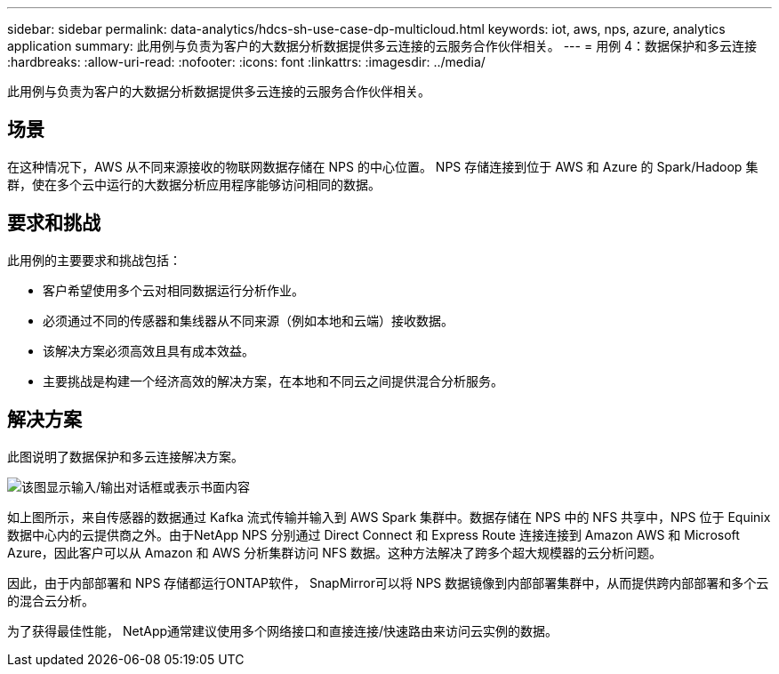 ---
sidebar: sidebar 
permalink: data-analytics/hdcs-sh-use-case-dp-multicloud.html 
keywords: iot, aws, nps, azure, analytics application 
summary: 此用例与负责为客户的大数据分析数据提供多云连接的云服务合作伙伴相关。 
---
= 用例 4：数据保护和多云连接
:hardbreaks:
:allow-uri-read: 
:nofooter: 
:icons: font
:linkattrs: 
:imagesdir: ../media/


[role="lead"]
此用例与负责为客户的大数据分析数据提供多云连接的云服务合作伙伴相关。



== 场景

在这种情况下，AWS 从不同来源接收的物联网数据存储在 NPS 的中心位置。  NPS 存储连接到位于 AWS 和 Azure 的 Spark/Hadoop 集群，使在多个云中运行的大数据分析应用程序能够访问相同的数据。



== 要求和挑战

此用例的主要要求和挑战包括：

* 客户希望使用多个云对相同数据运行分析作业。
* 必须通过不同的传感器和集线器从不同来源（例如本地和云端）接收数据。
* 该解决方案必须高效且具有成本效益。
* 主要挑战是构建一个经济高效的解决方案，在本地和不同云之间提供混合分析服务。




== 解决方案

此图说明了数据保护和多云连接解决方案。

image:hdcs-sh-012.png["该图显示输入/输出对话框或表示书面内容"]

如上图所示，来自传感器的数据通过 Kafka 流式传输并输入到 AWS Spark 集群中。数据存储在 NPS 中的 NFS 共享中，NPS 位于 Equinix 数据中心内的云提供商之外。由于NetApp NPS 分别通过 Direct Connect 和 Express Route 连接连接到 Amazon AWS 和 Microsoft Azure，因此客户可以从 Amazon 和 AWS 分析集群访问 NFS 数据。这种方法解决了跨多个超大规模器的云分析问题。

因此，由于内部部署和 NPS 存储都运行ONTAP软件， SnapMirror可以将 NPS 数据镜像到内部部署集群中，从而提供跨内部部署和多个云的混合云分析。

为了获得最佳性能， NetApp通常建议使用多个网络接口和直接连接/快速路由来访问云实例的数据。
